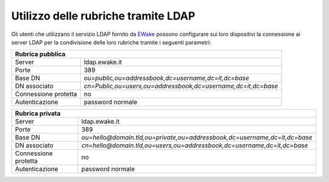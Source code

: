 Utilizzo delle rubriche tramite LDAP
====================================

Gli utenti che utilizzano il servizio LDAP fornito da `EWake <https://ewake.it>`_ possono configurare sui loro dispositivi la connessione ai server LDAP per la condivisione delle loro rubriche tramite i seguenti parametri:

+--------------------------------------------------------------------------------------+
| Rubrica pubblica                                                                     |
+======================+===============================================================+
| Server               | ldap.ewake.it                                                 |
+----------------------+---------------------------------------------------------------+
| Porte                | 389                                                           |
+----------------------+---------------------------------------------------------------+
| Base DN              | `ou=public,ou=addressbook,dc=username,dc=it,dc=base`          |
+----------------------+---------------------------------------------------------------+
| DN associato         | `cn=Public,ou=users,ou=addressbook,dc=username,dc=it,dc=base` |
+----------------------+---------------------------------------------------------------+
| Connessione protetta | no                                                            |
+----------------------+---------------------------------------------------------------+
| Autenticazione       | password normale                                              |
+----------------------+---------------------------------------------------------------+

+----------------------------------------------------------------------------------------------------+
| Rubrica privata                                                                                    |
+======================+=============================================================================+
| Server               | ldap.ewake.it                                                               |
+----------------------+-----------------------------------------------------------------------------+
| Porte                | 389                                                                         |
+----------------------+-----------------------------------------------------------------------------+
| Base DN              | `ou=hello@domain.tld,ou=private,ou=addressbook,dc=username,dc=it,dc=base`   |
+----------------------+-----------------------------------------------------------------------------+
| DN associato         | `cn=hello@domain.tld,ou=users,ou=addressbook,dc=username,dc=it,dc=base`     |
+----------------------+-----------------------------------------------------------------------------+
| Connessione protetta | no                                                                          |
+----------------------+-----------------------------------------------------------------------------+
| Autenticazione       | password normale                                                            |
+----------------------+-----------------------------------------------------------------------------+